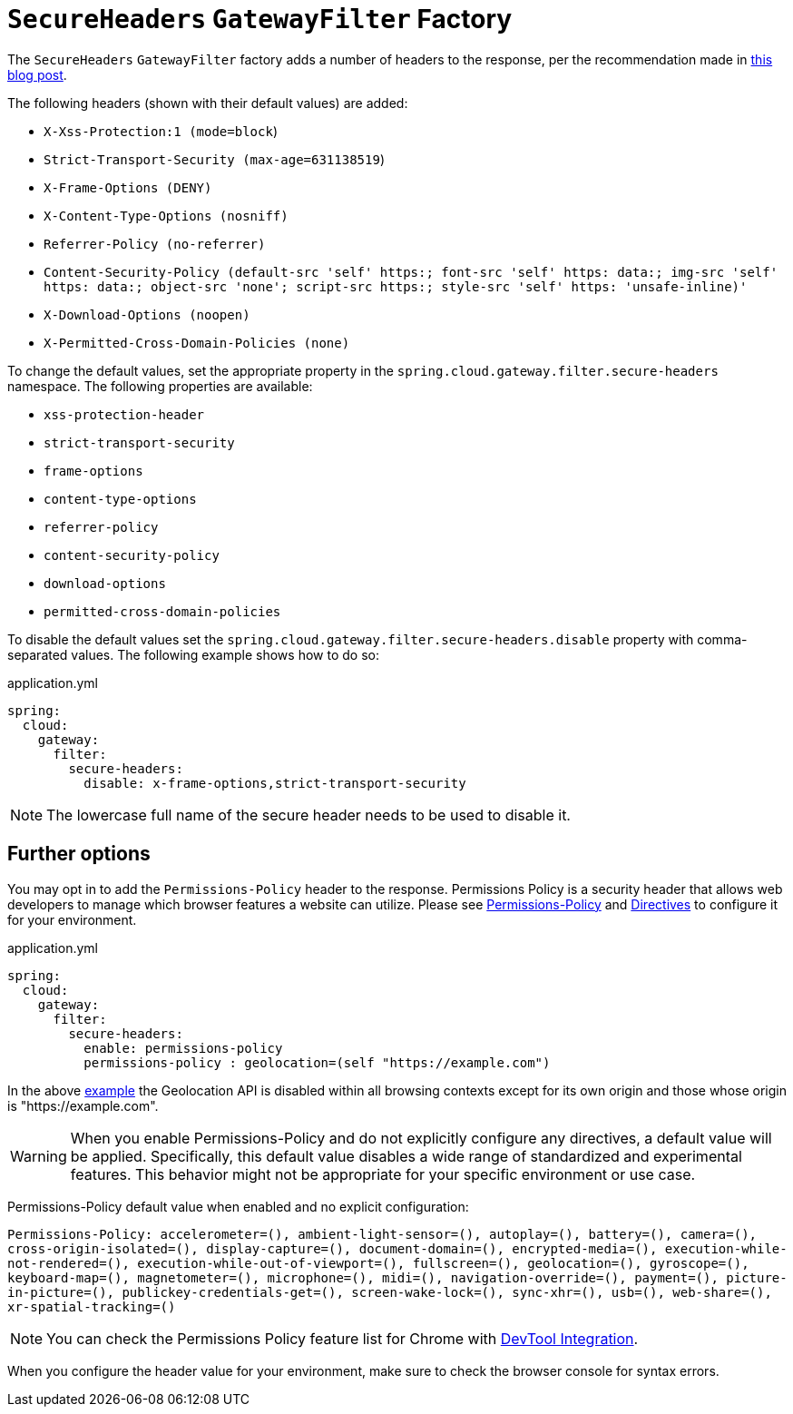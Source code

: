[[secureheaders-gatewayfilter-factory]]
= `SecureHeaders` `GatewayFilter` Factory

The `SecureHeaders` `GatewayFilter` factory adds a number of headers to the response, per the recommendation made in https://blog.appcanary.com/2017/http-security-headers.html[this blog post].

The following headers (shown with their default values) are added:

* `X-Xss-Protection:1 (mode=block`)
* `Strict-Transport-Security (max-age=631138519`)
* `X-Frame-Options (DENY)`
* `X-Content-Type-Options (nosniff)`
* `Referrer-Policy (no-referrer)`
* `Content-Security-Policy (default-src 'self' https:; font-src 'self' https: data:; img-src 'self' https: data:; object-src 'none'; script-src https:; style-src 'self' https: 'unsafe-inline)'`
* `X-Download-Options (noopen)`
* `X-Permitted-Cross-Domain-Policies (none)`

To change the default values, set the appropriate property in the `spring.cloud.gateway.filter.secure-headers` namespace.
The following properties are available:

* `xss-protection-header`
* `strict-transport-security`
* `frame-options`
* `content-type-options`
* `referrer-policy`
* `content-security-policy`
* `download-options`
* `permitted-cross-domain-policies`

To disable the default values set the `spring.cloud.gateway.filter.secure-headers.disable` property with comma-separated values.
The following example shows how to do so:

.application.yml
[source,yaml]
----
spring:
  cloud:
    gateway:
      filter:
        secure-headers:
          disable: x-frame-options,strict-transport-security
----

NOTE: The lowercase full name of the secure header needs to be used to disable it.

== Further options

You may opt in to add the `Permissions-Policy` header to the response. Permissions Policy is a security header
that allows web developers to manage which browser features a website can utilize. Please see
https://developer.mozilla.org/en-US/docs/Web/HTTP/Headers/Permissions-Policy[Permissions-Policy] and
https://developer.mozilla.org/en-US/docs/Web/HTTP/Headers/Permissions-Policy#directives[Directives] to configure it
for your environment.

.application.yml
[source,yaml]
----
spring:
  cloud:
    gateway:
      filter:
        secure-headers:
          enable: permissions-policy
          permissions-policy : geolocation=(self "https://example.com")
----

In the above https://developer.mozilla.org/en-US/docs/Web/HTTP/Headers/Permissions-Policy/geolocation[example]
the Geolocation API is disabled within all browsing contexts except for its own origin and those whose origin is "https://example.com".

WARNING: When you enable Permissions-Policy and do not explicitly configure any directives, a default value will be applied.
Specifically, this default value disables a wide range of standardized and experimental features.
This behavior might not be appropriate for your specific environment or use case.

Permissions-Policy default value when enabled and no explicit configuration:

`Permissions-Policy: accelerometer=(), ambient-light-sensor=(), autoplay=(), battery=(), camera=(), cross-origin-isolated=(),
display-capture=(), document-domain=(), encrypted-media=(), execution-while-not-rendered=(), execution-while-out-of-viewport=(),
fullscreen=(), geolocation=(), gyroscope=(), keyboard-map=(), magnetometer=(), microphone=(), midi=(), navigation-override=(),
payment=(), picture-in-picture=(), publickey-credentials-get=(), screen-wake-lock=(), sync-xhr=(), usb=(),
web-share=(), xr-spatial-tracking=()`


NOTE: You can check the Permissions Policy feature list for Chrome with https://developer.chrome.com/docs/privacy-security/permissions-policy#chrome_devtools_integration[DevTool Integration].

When you configure the header value for your environment, make sure to check the browser console for syntax errors.
